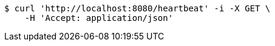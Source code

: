 [source,bash]
----
$ curl 'http://localhost:8080/heartbeat' -i -X GET \
    -H 'Accept: application/json'
----